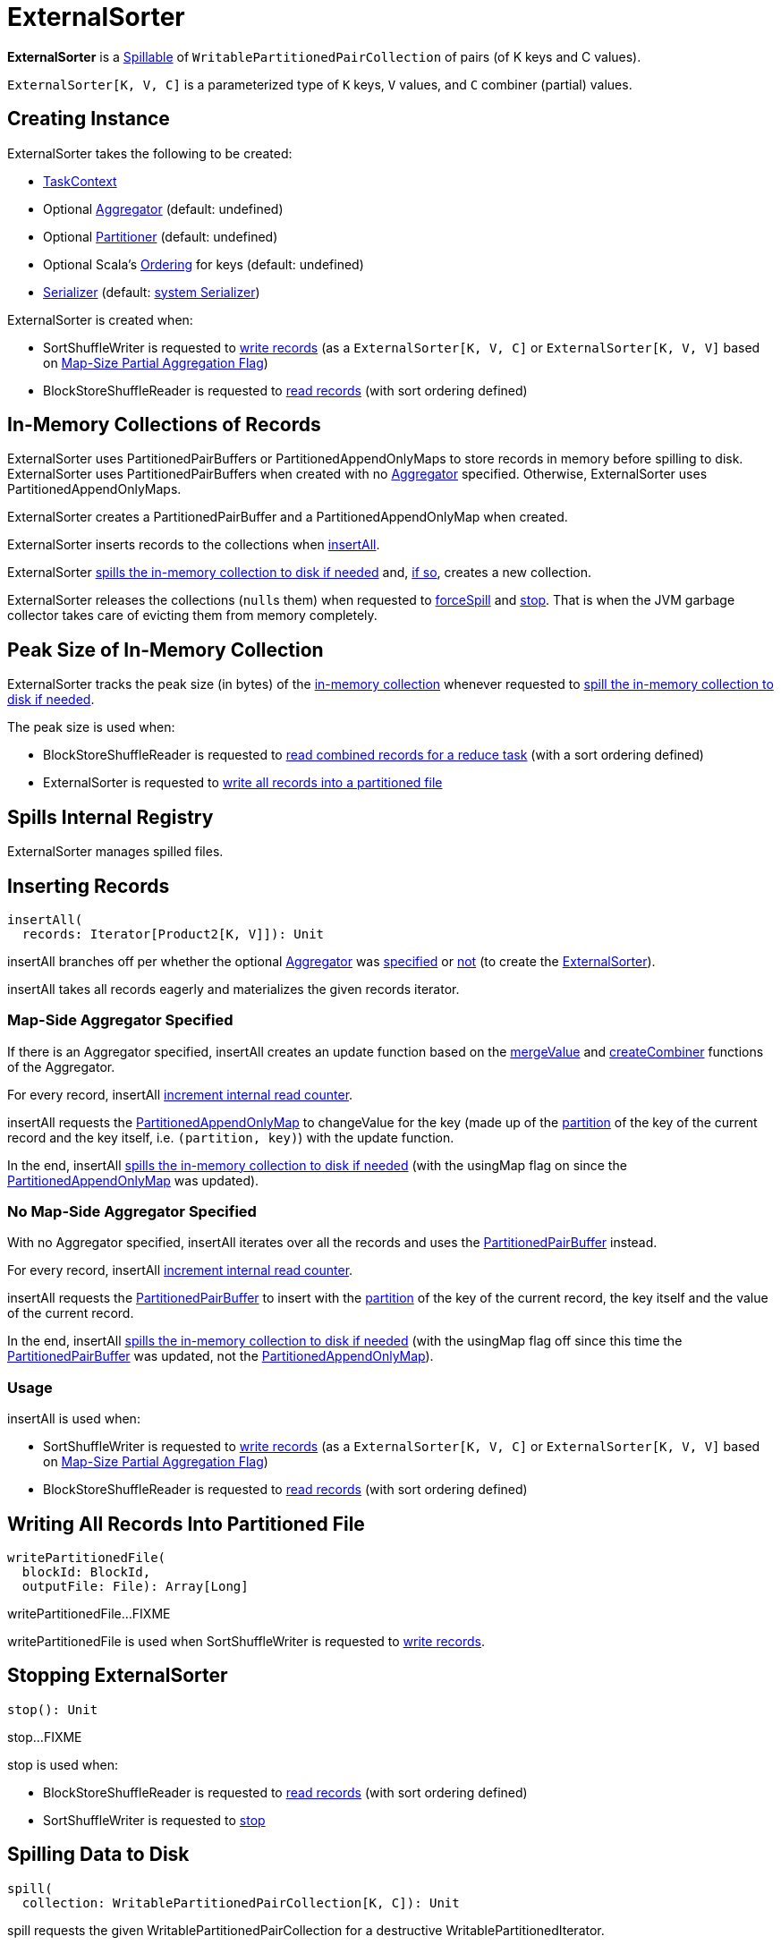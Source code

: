 = [[ExternalSorter]] ExternalSorter

*ExternalSorter* is a xref:shuffle:Spillable.adoc[Spillable] of `WritablePartitionedPairCollection` of pairs (of K keys and C values).

`ExternalSorter[K, V, C]` is a parameterized type of `K` keys, `V` values, and `C` combiner (partial) values.

== [[creating-instance]] Creating Instance

ExternalSorter takes the following to be created:

* [[context]] xref:scheduler:spark-TaskContext.adoc[TaskContext]
* [[aggregator]] Optional xref:rdd:spark-Aggregator.adoc[Aggregator] (default: undefined)
* [[partitioner]] Optional xref:rdd:Partitioner[Partitioner] (default: undefined)
* [[ordering]] Optional Scala's http://www.scala-lang.org/api/current/scala/math/Ordering.html[Ordering] for keys (default: undefined)
* [[serializer]] xref:ROOT:spark-Serializer.adoc[Serializer] (default: xref:ROOT:spark-SparkEnv.adoc#serializer[system Serializer])

ExternalSorter is created when:

* SortShuffleWriter is requested to xref:shuffle:SortShuffleWriter.adoc#write[write records] (as a `ExternalSorter[K, V, C]` or `ExternalSorter[K, V, V]` based on xref:rdd:ShuffleDependency.adoc#mapSideCombine[Map-Size Partial Aggregation Flag])

* BlockStoreShuffleReader is requested to xref:shuffle:BlockStoreShuffleReader.adoc#read[read records] (with sort ordering defined)

== [[in-memory-collection]][[buffer]][[map]] In-Memory Collections of Records

ExternalSorter uses PartitionedPairBuffers or PartitionedAppendOnlyMaps to store records in memory before spilling to disk. ExternalSorter uses PartitionedPairBuffers when created with no <<aggregator, Aggregator>> specified. Otherwise, ExternalSorter uses PartitionedAppendOnlyMaps.

ExternalSorter creates a PartitionedPairBuffer and a PartitionedAppendOnlyMap when created.

ExternalSorter inserts records to the collections when <<insertAll, insertAll>>.

ExternalSorter <<maybeSpillCollection, spills the in-memory collection to disk if needed>> and, xref:shuffle:Spillable.adoc#maybeSpill[if so], creates a new collection.

ExternalSorter releases the collections (``null``s them) when requested to <<forceSpill, forceSpill>> and <<stop, stop>>. That is when the JVM garbage collector takes care of evicting them from memory completely.

== [[peakMemoryUsedBytes]][[_peakMemoryUsedBytes]] Peak Size of In-Memory Collection

ExternalSorter tracks the peak size (in bytes) of the <<in-memory-collection, in-memory collection>> whenever requested to <<maybeSpillCollection, spill the in-memory collection to disk if needed>>.

The peak size is used when:

* BlockStoreShuffleReader is requested to xref:shuffle:BlockStoreShuffleReader.adoc#read[read combined records for a reduce task] (with a sort ordering defined)

* ExternalSorter is requested to <<writePartitionedFile, write all records into a partitioned file>>

== [[spills]] Spills Internal Registry

ExternalSorter manages spilled files.

== [[insertAll]] Inserting Records

[source, scala]
----
insertAll(
  records: Iterator[Product2[K, V]]): Unit
----

insertAll branches off per whether the optional <<aggregator, Aggregator>> was <<insertAll-shouldCombine, specified>> or <<insertAll-no-aggregator, not>> (to create the <<creating-instance, ExternalSorter>>).

insertAll takes all records eagerly and materializes the given records iterator.

=== [[insertAll-shouldCombine]] Map-Side Aggregator Specified

If there is an Aggregator specified, insertAll creates an update function based on the xref:rdd:spark-Aggregator.adoc#mergeValue[mergeValue] and xref:rdd:spark-Aggregator.adoc#createCombiner[createCombiner] functions of the Aggregator.

For every record, insertAll xref:shuffle:Spillable.adoc#addElementsRead[increment internal read counter].

insertAll requests the <<map, PartitionedAppendOnlyMap>> to changeValue for the key (made up of the <<getPartition, partition>> of the key of the current record and the key itself, i.e. `(partition, key)`) with the update function.

In the end, insertAll <<maybeSpillCollection, spills the in-memory collection to disk if needed>> (with the usingMap flag on since the <<map, PartitionedAppendOnlyMap>> was updated).

=== [[insertAll-no-aggregator]] No Map-Side Aggregator Specified

With no Aggregator specified, insertAll iterates over all the records and uses the <<buffer, PartitionedPairBuffer>> instead.

For every record, insertAll xref:shuffle:Spillable.adoc#addElementsRead[increment internal read counter].

insertAll requests the <<buffer, PartitionedPairBuffer>> to insert with the <<getPartition, partition>> of the key of the current record, the key itself and the value of the current record.

In the end, insertAll <<maybeSpillCollection, spills the in-memory collection to disk if needed>> (with the usingMap flag off since this time the <<buffer, PartitionedPairBuffer>> was updated, not the <<map, PartitionedAppendOnlyMap>>).

=== [[insertAll-usage]] Usage

insertAll is used when:

* SortShuffleWriter is requested to xref:shuffle:SortShuffleWriter.adoc#write[write records] (as a `ExternalSorter[K, V, C]` or `ExternalSorter[K, V, V]` based on xref:rdd:ShuffleDependency.adoc#mapSideCombine[Map-Size Partial Aggregation Flag])

* BlockStoreShuffleReader is requested to xref:shuffle:BlockStoreShuffleReader.adoc#read[read records] (with sort ordering defined)

== [[writePartitionedFile]] Writing All Records Into Partitioned File

[source, scala]
----
writePartitionedFile(
  blockId: BlockId,
  outputFile: File): Array[Long]
----

writePartitionedFile...FIXME

writePartitionedFile is used when SortShuffleWriter is requested to xref:shuffle:SortShuffleWriter.adoc#write[write records].

== [[stop]] Stopping ExternalSorter

[source, scala]
----
stop(): Unit
----

stop...FIXME

stop is used when:

* BlockStoreShuffleReader is requested to xref:shuffle:BlockStoreShuffleReader.adoc#read[read records] (with sort ordering defined)

* SortShuffleWriter is requested to xref:shuffle:SortShuffleWriter.adoc#stop[stop]

== [[spill]] Spilling Data to Disk

[source, scala]
----
spill(
  collection: WritablePartitionedPairCollection[K, C]): Unit
----

spill requests the given WritablePartitionedPairCollection for a destructive WritablePartitionedIterator.

spill <<spillMemoryIteratorToDisk, spillMemoryIteratorToDisk>> (with the destructive WritablePartitionedIterator) that creates a SpilledFile.

spill adds the SpilledFile to the <<spills, spills>> internal registry.

spill is part of the xref:Spillable.adoc#spill[Spillable] abstraction.

== [[spillMemoryIteratorToDisk]] spillMemoryIteratorToDisk Internal Method

[source, scala]
----
spillMemoryIteratorToDisk(
  inMemoryIterator: WritablePartitionedIterator): SpilledFile
----

spillMemoryIteratorToDisk...FIXME

spillMemoryIteratorToDisk is used when:

* ExternalSorter is requested to <<spill, spill>>

* SpillableIterator is requested to spill

== [[maybeSpillCollection]] Spilling In-Memory Collection to Disk

[source, scala]
----
maybeSpillCollection(
  usingMap: Boolean): Unit
----

maybeSpillCollection branches per the input usingMap flag (that is to determine which in-memory collection to use, the <<map, PartitionedAppendOnlyMap>> or the <<buffer, PartitionedPairBuffer>>).

maybeSpillCollection requests the collection to estimate size (in bytes) that is tracked as the <<peakMemoryUsedBytes, peakMemoryUsedBytes>> metric (for every size bigger than what is currently recorded).

maybeSpillCollection xref:shuffle:Spillable.adoc#maybeSpill[spills the collection to disk if needed]. If spilled, maybeSpillCollection creates a new collection (a new PartitionedAppendOnlyMap or a new PartitionedPairBuffer).

maybeSpillCollection is used when ExternalSorter is requested to <<insertAll, insertAll>>.

== [[iterator]] iterator Method

[source, scala]
----
iterator: Iterator[Product2[K, C]]
----

iterator...FIXME

iterator is used when BlockStoreShuffleReader is requested to xref:shuffle:BlockStoreShuffleReader.adoc#read[read combined records for a reduce task].

== [[partitionedIterator]] partitionedIterator Method

[source, scala]
----
partitionedIterator: Iterator[(Int, Iterator[Product2[K, C]])]
----

partitionedIterator...FIXME

partitionedIterator is used when ExternalSorter is requested for an <<iterator, iterator>> and to <<writePartitionedFile, write a partitioned file>>

== [[logging]] Logging

Enable `ALL` logging level for `org.apache.spark.util.collection.ExternalSorter` logger to see what happens inside.

Add the following line to `conf/log4j.properties`:

[source]
----
log4j.logger.org.apache.spark.util.collection.ExternalSorter=ALL
----

Refer to xref:ROOT:spark-logging.adoc[Logging].
